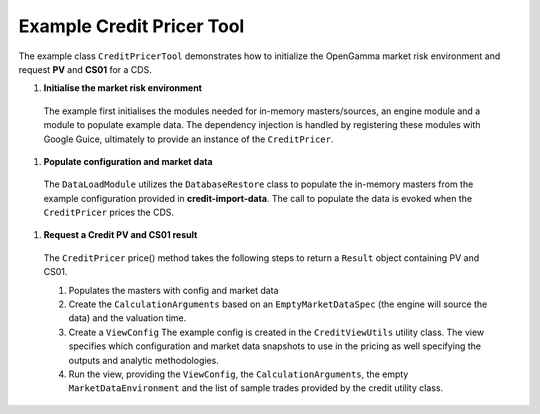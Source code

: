 
Example Credit Pricer Tool
--------------------------

The example class ``CreditPricerTool`` demonstrates how to initialize the OpenGamma market risk environment and request **PV** and **CS01** for a CDS.

#. **Initialise the market risk environment**

  The example first initialises the modules needed for in-memory masters/sources, an engine module and a module to populate example data.
  The dependency injection is handled by registering these modules with Google Guice, ultimately to provide an instance of the ``CreditPricer``.

#. **Populate configuration and market data**

  The ``DataLoadModule`` utilizes the ``DatabaseRestore`` class to populate the in-memory masters from the example configuration provided in **credit-import-data**.
  The call to populate the data is evoked when the ``CreditPricer`` prices the CDS.

#. **Request a Credit PV and CS01 result**

  The ``CreditPricer`` price() method takes the following steps to return a ``Result`` object containing PV and CS01.

  #. Populates the masters with config and market data

  #. Create the ``CalculationArguments`` based on an ``EmptyMarketDataSpec`` (the engine will source the data) and the valuation time.

  #. Create a ``ViewConfig`` The example config is created in the ``CreditViewUtils`` utility class. The view specifies which configuration and market data snapshots to use in the pricing as well specifying the outputs and analytic methodologies.

  #. Run the view, providing the ``ViewConfig``, the ``CalculationArguments``, the empty ``MarketDataEnvironment`` and the list of sample trades provided by the credit utility class.
